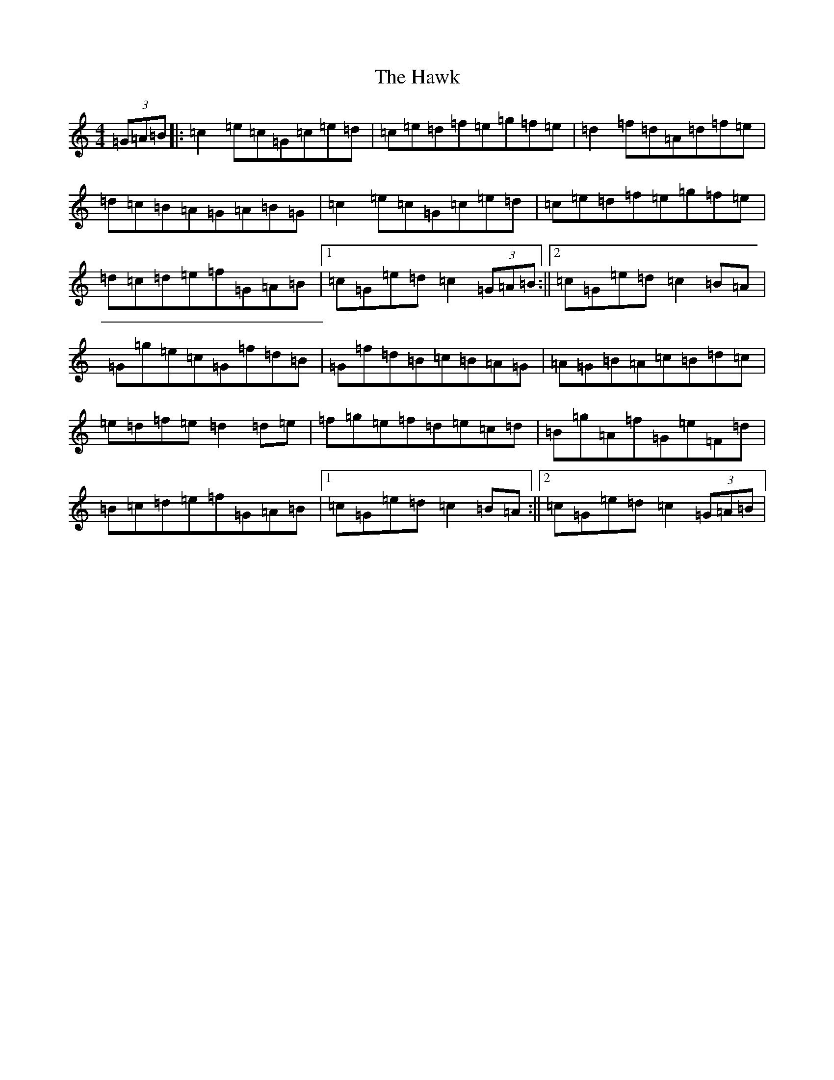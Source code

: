 X: 8841
T: Hawk, The
S: https://thesession.org/tunes/3146#setting3146
R: hornpipe
M:4/4
L:1/8
K: C Major
(3=G=A=B|:=c2=e=c=G=c=e=d|=c=e=d=f=e=g=f=e|=d2=f=d=A=d=f=e|=d=c=B=A=G=A=B=G|=c2=e=c=G=c=e=d|=c=e=d=f=e=g=f=e|=d=c=d=e=f=G=A=B|1=c=G=e=d=c2(3=G=A=B:||2=c=G=e=d=c2=B=A|=G=g=e=c=G=f=d=B|=G=f=d=B=c=B=A=G|=A=G=B=A=c=B=d=c|=e=d=f=e=d2=d=e|=f=g=e=f=d=e=c=d|=B=g=A=f=G=e=F=d|=B=c=d=e=f=G=A=B|1=c=G=e=d=c2=B=A:||2=c=G=e=d=c2(3=G=A=B|